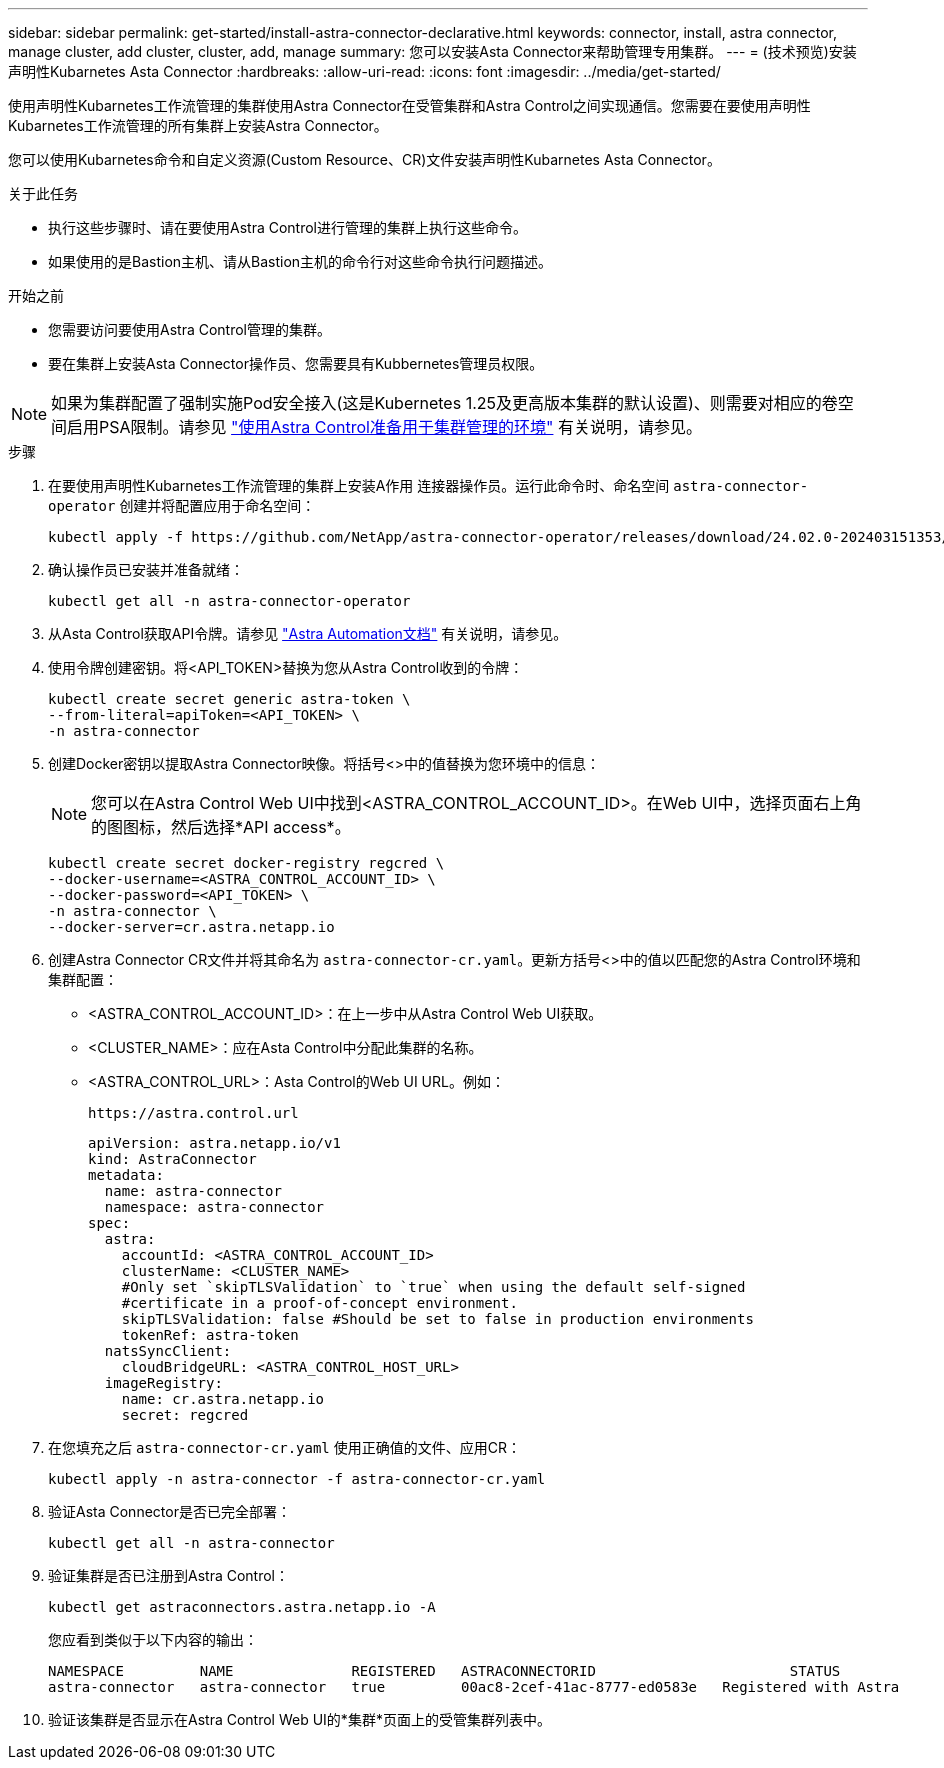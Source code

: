 ---
sidebar: sidebar 
permalink: get-started/install-astra-connector-declarative.html 
keywords: connector, install, astra connector, manage cluster, add cluster, cluster, add, manage 
summary: 您可以安装Asta Connector来帮助管理专用集群。 
---
= (技术预览)安装声明性Kubarnetes Asta Connector
:hardbreaks:
:allow-uri-read: 
:icons: font
:imagesdir: ../media/get-started/


[role="lead"]
使用声明性Kubarnetes工作流管理的集群使用Astra Connector在受管集群和Astra Control之间实现通信。您需要在要使用声明性Kubarnetes工作流管理的所有集群上安装Astra Connector。

您可以使用Kubarnetes命令和自定义资源(Custom Resource、CR)文件安装声明性Kubarnetes Asta Connector。

.关于此任务
* 执行这些步骤时、请在要使用Astra Control进行管理的集群上执行这些命令。
* 如果使用的是Bastion主机、请从Bastion主机的命令行对这些命令执行问题描述。


.开始之前
* 您需要访问要使用Astra Control管理的集群。
* 要在集群上安装Asta Connector操作员、您需要具有Kubbernetes管理员权限。



NOTE: 如果为集群配置了强制实施Pod安全接入(这是Kubernetes 1.25及更高版本集群的默认设置)、则需要对相应的卷空间启用PSA限制。请参见 link:prep-for-cluster-management.html["使用Astra Control准备用于集群管理的环境"] 有关说明，请参见。

.步骤
. 在要使用声明性Kubarnetes工作流管理的集群上安装A作用 连接器操作员。运行此命令时、命名空间 `astra-connector-operator` 创建并将配置应用于命名空间：
+
[source, console]
----
kubectl apply -f https://github.com/NetApp/astra-connector-operator/releases/download/24.02.0-202403151353/astraconnector_operator.yaml
----
. 确认操作员已安装并准备就绪：
+
[source, console]
----
kubectl get all -n astra-connector-operator
----
. 从Asta Control获取API令牌。请参见 https://docs.netapp.com/us-en/astra-automation/get-started/get_api_token.html["Astra Automation文档"^] 有关说明，请参见。
. 使用令牌创建密钥。将<API_TOKEN>替换为您从Astra Control收到的令牌：
+
[source, console]
----
kubectl create secret generic astra-token \
--from-literal=apiToken=<API_TOKEN> \
-n astra-connector
----
. 创建Docker密钥以提取Astra Connector映像。将括号<>中的值替换为您环境中的信息：
+

NOTE: 您可以在Astra Control Web UI中找到<ASTRA_CONTROL_ACCOUNT_ID>。在Web UI中，选择页面右上角的图图标，然后选择*API access*。

+
[source, console]
----
kubectl create secret docker-registry regcred \
--docker-username=<ASTRA_CONTROL_ACCOUNT_ID> \
--docker-password=<API_TOKEN> \
-n astra-connector \
--docker-server=cr.astra.netapp.io
----
. 创建Astra Connector CR文件并将其命名为 `astra-connector-cr.yaml`。更新方括号<>中的值以匹配您的Astra Control环境和集群配置：
+
** <ASTRA_CONTROL_ACCOUNT_ID>：在上一步中从Astra Control Web UI获取。
** <CLUSTER_NAME>：应在Asta Control中分配此集群的名称。
** <ASTRA_CONTROL_URL>：Asta Control的Web UI URL。例如：
+
[listing]
----
https://astra.control.url
----
+
[source, yaml]
----
apiVersion: astra.netapp.io/v1
kind: AstraConnector
metadata:
  name: astra-connector
  namespace: astra-connector
spec:
  astra:
    accountId: <ASTRA_CONTROL_ACCOUNT_ID>
    clusterName: <CLUSTER_NAME>
    #Only set `skipTLSValidation` to `true` when using the default self-signed
    #certificate in a proof-of-concept environment.
    skipTLSValidation: false #Should be set to false in production environments
    tokenRef: astra-token
  natsSyncClient:
    cloudBridgeURL: <ASTRA_CONTROL_HOST_URL>
  imageRegistry:
    name: cr.astra.netapp.io
    secret: regcred
----


. 在您填充之后 `astra-connector-cr.yaml` 使用正确值的文件、应用CR：
+
[source, console]
----
kubectl apply -n astra-connector -f astra-connector-cr.yaml
----
. 验证Asta Connector是否已完全部署：
+
[source, console]
----
kubectl get all -n astra-connector
----
. 验证集群是否已注册到Astra Control：
+
[source, console]
----
kubectl get astraconnectors.astra.netapp.io -A
----
+
您应看到类似于以下内容的输出：

+
[listing]
----
NAMESPACE         NAME              REGISTERED   ASTRACONNECTORID                       STATUS
astra-connector   astra-connector   true         00ac8-2cef-41ac-8777-ed0583e   Registered with Astra
----
. 验证该集群是否显示在Astra Control Web UI的*集群*页面上的受管集群列表中。

